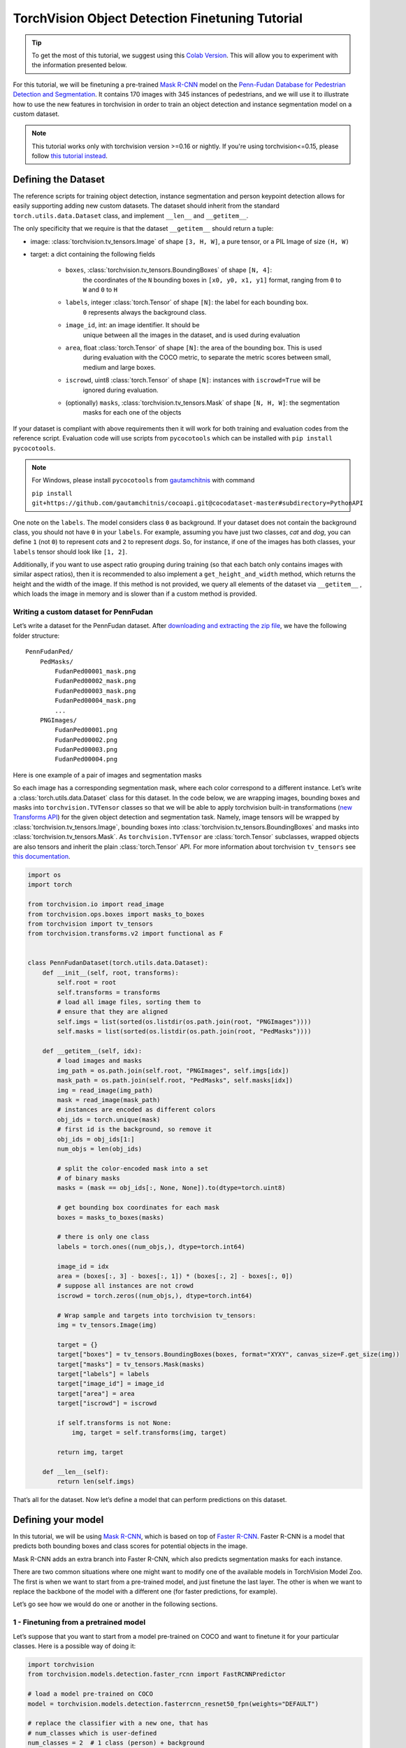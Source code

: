 TorchVision Object Detection Finetuning Tutorial
====================================================

.. tip::

    To get the most of this tutorial, we suggest using this
    `Colab Version <https://colab.research.google.com/github/pytorch/tutorials/blob/gh-pages/_downloads/torchvision_finetuning_instance_segmentation.ipynb>`__.
    This will allow you to experiment with the information presented below.


For this tutorial, we will be finetuning a pre-trained `Mask
R-CNN <https://arxiv.org/abs/1703.06870>`__ model on the `Penn-Fudan
Database for Pedestrian Detection and
Segmentation <https://www.cis.upenn.edu/~jshi/ped_html/>`__. It contains
170 images with 345 instances of pedestrians, and we will use it to
illustrate how to use the new features in torchvision in order to train
an object detection and instance segmentation model on a custom dataset.


.. note ::

    This tutorial works only with torchvision version >=0.16 or nightly.
    If you're using torchvision<=0.15, please follow
    `this tutorial instead <https://github.com/pytorch/tutorials/blob/d686b662932a380a58b7683425faa00c06bcf502/intermediate_source/torchvision_tutorial.rst>`_.


Defining the Dataset
--------------------

The reference scripts for training object detection, instance
segmentation and person keypoint detection allows for easily supporting
adding new custom datasets. The dataset should inherit from the standard
``torch.utils.data.Dataset`` class, and implement ``__len__`` and
``__getitem__``.

The only specificity that we require is that the dataset ``__getitem__``
should return a tuple:

-  image: :class:`torchvision.tv_tensors.Image` of shape ``[3, H, W]``, a pure tensor, or a PIL Image of size ``(H, W)``
-  target: a dict containing the following fields

    -  ``boxes``, :class:`torchvision.tv_tensors.BoundingBoxes` of shape ``[N, 4]``:
        the coordinates of the ``N`` bounding boxes in ``[x0, y0, x1, y1]`` format, ranging from ``0``
        to ``W`` and ``0`` to ``H``
    -  ``labels``, integer :class:`torch.Tensor` of shape ``[N]``: the label for each bounding box.
        ``0`` represents always the background class.
    -  ``image_id``, int: an image identifier. It should be
        unique between all the images in the dataset, and is used during
        evaluation
    -  ``area``, float :class:`torch.Tensor` of shape ``[N]``: the area of the bounding box. This is used
        during evaluation with the COCO metric, to separate the metric
        scores between small, medium and large boxes.
    -  ``iscrowd``, uint8 :class:`torch.Tensor` of shape ``[N]``: instances with ``iscrowd=True`` will be
        ignored during evaluation.
    -  (optionally) ``masks``, :class:`torchvision.tv_tensors.Mask` of shape ``[N, H, W]``: the segmentation
        masks for each one of the objects

If your dataset is compliant with above requirements then it will work for both
training and evaluation codes from the reference script. Evaluation code will use scripts from
``pycocotools`` which can be installed with ``pip install pycocotools``.

.. note ::
    For Windows, please install ``pycocotools`` from `gautamchitnis <https://github.com/gautamchitnis/cocoapi>`__ with command

    ``pip install git+https://github.com/gautamchitnis/cocoapi.git@cocodataset-master#subdirectory=PythonAPI``

One note on the ``labels``. The model considers class ``0`` as background. If your dataset does not contain the background class,
you should not have ``0`` in your ``labels``. For example, assuming you have just two classes, *cat* and *dog*, you can
define ``1`` (not ``0``) to represent *cats* and ``2`` to represent *dogs*. So, for instance, if one of the images has both
classes, your ``labels`` tensor should look like ``[1, 2]``.

Additionally, if you want to use aspect ratio grouping during training
(so that each batch only contains images with similar aspect ratios),
then it is recommended to also implement a ``get_height_and_width``
method, which returns the height and the width of the image. If this
method is not provided, we query all elements of the dataset via
``__getitem__`` , which loads the image in memory and is slower than if
a custom method is provided.

Writing a custom dataset for PennFudan
~~~~~~~~~~~~~~~~~~~~~~~~~~~~~~~~~~~~~~

Let’s write a dataset for the PennFudan dataset. After `downloading and
extracting the zip
file <https://www.cis.upenn.edu/~jshi/ped_html/PennFudanPed.zip>`__, we
have the following folder structure:

::

    PennFudanPed/
        PedMasks/
            FudanPed00001_mask.png
            FudanPed00002_mask.png
            FudanPed00003_mask.png
            FudanPed00004_mask.png
            ...
        PNGImages/
            FudanPed00001.png
            FudanPed00002.png
            FudanPed00003.png
            FudanPed00004.png

Here is one example of a pair of images and segmentation masks

.. image:: ../../_static/img/tv_tutorial/tv_image01.png

.. image:: ../../_static/img/tv_tutorial/tv_image02.png

So each image has a corresponding
segmentation mask, where each color correspond to a different instance.
Let’s write a :class:`torch.utils.data.Dataset` class for this dataset.
In the code below, we are wrapping images, bounding boxes and masks into
``torchvision.TVTensor`` classes so that we will be able to apply torchvision
built-in transformations (`new Transforms API <https://pytorch.org/vision/stable/transforms.html>`_)
for the given object detection and segmentation task.
Namely, image tensors will be wrapped by :class:`torchvision.tv_tensors.Image`, bounding boxes into
:class:`torchvision.tv_tensors.BoundingBoxes` and masks into :class:`torchvision.tv_tensors.Mask`.
As ``torchvision.TVTensor`` are :class:`torch.Tensor` subclasses, wrapped objects are also tensors and inherit the plain
:class:`torch.Tensor` API. For more information about torchvision ``tv_tensors`` see
`this documentation <https://pytorch.org/vision/main/auto_examples/transforms/plot_transforms_getting_started.html#what-are-tvtensors>`_.

.. code:: python

    import os
    import torch

    from torchvision.io import read_image
    from torchvision.ops.boxes import masks_to_boxes
    from torchvision import tv_tensors
    from torchvision.transforms.v2 import functional as F


    class PennFudanDataset(torch.utils.data.Dataset):
        def __init__(self, root, transforms):
            self.root = root
            self.transforms = transforms
            # load all image files, sorting them to
            # ensure that they are aligned
            self.imgs = list(sorted(os.listdir(os.path.join(root, "PNGImages"))))
            self.masks = list(sorted(os.listdir(os.path.join(root, "PedMasks"))))

        def __getitem__(self, idx):
            # load images and masks
            img_path = os.path.join(self.root, "PNGImages", self.imgs[idx])
            mask_path = os.path.join(self.root, "PedMasks", self.masks[idx])
            img = read_image(img_path)
            mask = read_image(mask_path)
            # instances are encoded as different colors
            obj_ids = torch.unique(mask)
            # first id is the background, so remove it
            obj_ids = obj_ids[1:]
            num_objs = len(obj_ids)

            # split the color-encoded mask into a set
            # of binary masks
            masks = (mask == obj_ids[:, None, None]).to(dtype=torch.uint8)

            # get bounding box coordinates for each mask
            boxes = masks_to_boxes(masks)

            # there is only one class
            labels = torch.ones((num_objs,), dtype=torch.int64)

            image_id = idx
            area = (boxes[:, 3] - boxes[:, 1]) * (boxes[:, 2] - boxes[:, 0])
            # suppose all instances are not crowd
            iscrowd = torch.zeros((num_objs,), dtype=torch.int64)

            # Wrap sample and targets into torchvision tv_tensors:
            img = tv_tensors.Image(img)

            target = {}
            target["boxes"] = tv_tensors.BoundingBoxes(boxes, format="XYXY", canvas_size=F.get_size(img))
            target["masks"] = tv_tensors.Mask(masks)
            target["labels"] = labels
            target["image_id"] = image_id
            target["area"] = area
            target["iscrowd"] = iscrowd

            if self.transforms is not None:
                img, target = self.transforms(img, target)

            return img, target

        def __len__(self):
            return len(self.imgs)


That’s all for the dataset. Now let’s define a model that can perform
predictions on this dataset.

Defining your model
-------------------

In this tutorial, we will be using `Mask
R-CNN <https://arxiv.org/abs/1703.06870>`__, which is based on top of
`Faster R-CNN <https://arxiv.org/abs/1506.01497>`__. Faster R-CNN is a
model that predicts both bounding boxes and class scores for potential
objects in the image.

.. image:: ../../_static/img/tv_tutorial/tv_image03.png

Mask R-CNN adds an extra branch
into Faster R-CNN, which also predicts segmentation masks for each
instance.

.. image:: ../../_static/img/tv_tutorial/tv_image04.png

There are two common
situations where one might want
to modify one of the available models in TorchVision Model Zoo. The first
is when we want to start from a pre-trained model, and just finetune the
last layer. The other is when we want to replace the backbone of the
model with a different one (for faster predictions, for example).

Let’s go see how we would do one or another in the following sections.

1 - Finetuning from a pretrained model
~~~~~~~~~~~~~~~~~~~~~~~~~~~~~~~~~~~~~~

Let’s suppose that you want to start from a model pre-trained on COCO
and want to finetune it for your particular classes. Here is a possible
way of doing it:


.. code:: python

    import torchvision
    from torchvision.models.detection.faster_rcnn import FastRCNNPredictor

    # load a model pre-trained on COCO
    model = torchvision.models.detection.fasterrcnn_resnet50_fpn(weights="DEFAULT")

    # replace the classifier with a new one, that has
    # num_classes which is user-defined
    num_classes = 2  # 1 class (person) + background
    # get number of input features for the classifier
    in_features = model.roi_heads.box_predictor.cls_score.in_features
    # replace the pre-trained head with a new one
    model.roi_heads.box_predictor = FastRCNNPredictor(in_features, num_classes)


2 - Modifying the model to add a different backbone
~~~~~~~~~~~~~~~~~~~~~~~~~~~~~~~~~~~~~~~~~~~~~~~~~~~

.. code:: python

    import torchvision
    from torchvision.models.detection import FasterRCNN
    from torchvision.models.detection.rpn import AnchorGenerator

    # load a pre-trained model for classification and return
    # only the features
    backbone = torchvision.models.mobilenet_v2(weights="DEFAULT").features
    # ``FasterRCNN`` needs to know the number of
    # output channels in a backbone. For mobilenet_v2, it's 1280
    # so we need to add it here
    backbone.out_channels = 1280

    # let's make the RPN generate 5 x 3 anchors per spatial
    # location, with 5 different sizes and 3 different aspect
    # ratios. We have a Tuple[Tuple[int]] because each feature
    # map could potentially have different sizes and
    # aspect ratios
    anchor_generator = AnchorGenerator(
        sizes=((32, 64, 128, 256, 512),),
        aspect_ratios=((0.5, 1.0, 2.0),)
    )

    # let's define what are the feature maps that we will
    # use to perform the region of interest cropping, as well as
    # the size of the crop after rescaling.
    # if your backbone returns a Tensor, featmap_names is expected to
    # be [0]. More generally, the backbone should return an
    # ``OrderedDict[Tensor]``, and in ``featmap_names`` you can choose which
    # feature maps to use.
    roi_pooler = torchvision.ops.MultiScaleRoIAlign(
        featmap_names=['0'],
        output_size=7,
        sampling_ratio=2,
    )

    # put the pieces together inside a Faster-RCNN model
    model = FasterRCNN(
        backbone,
        num_classes=2,
        rpn_anchor_generator=anchor_generator,
        box_roi_pool=roi_pooler,
    )


Object detection and instance segmentation model for PennFudan Dataset
~~~~~~~~~~~~~~~~~~~~~~~~~~~~~~~~~~~~~~~~~~~~~~~~~~~~~~~~~~~~~~~~~~~~~~

In our case, we want to finetune from a pre-trained model, given that
our dataset is very small, so we will be following approach number 1.

Here we want to also compute the instance segmentation masks, so we will
be using Mask R-CNN:

.. code:: python

    import torchvision
    from torchvision.models.detection.faster_rcnn import FastRCNNPredictor
    from torchvision.models.detection.mask_rcnn import MaskRCNNPredictor


    def get_model_instance_segmentation(num_classes):
        # load an instance segmentation model pre-trained on COCO
        model = torchvision.models.detection.maskrcnn_resnet50_fpn(weights="DEFAULT")

        # get number of input features for the classifier
        in_features = model.roi_heads.box_predictor.cls_score.in_features
        # replace the pre-trained head with a new one
        model.roi_heads.box_predictor = FastRCNNPredictor(in_features, num_classes)

        # now get the number of input features for the mask classifier
        in_features_mask = model.roi_heads.mask_predictor.conv5_mask.in_channels
        hidden_layer = 256
        # and replace the mask predictor with a new one
        model.roi_heads.mask_predictor = MaskRCNNPredictor(
            in_features_mask,
            hidden_layer,
            num_classes,
        )

        return model


That’s it, this will make ``model`` be ready to be trained and evaluated
on your custom dataset.

Putting everything together
---------------------------

In ``references/detection/``, we have a number of helper functions to
simplify training and evaluating detection models. Here, we will use
``references/detection/engine.py`` and ``references/detection/utils.py``.
Just download everything under ``references/detection`` to your folder and use them here.
On Linux if you have ``wget``, you can download them using below commands:

.. code:: python

    os.system("wget https://raw.githubusercontent.com/pytorch/vision/main/references/detection/engine.py")
    os.system("wget https://raw.githubusercontent.com/pytorch/vision/main/references/detection/utils.py")
    os.system("wget https://raw.githubusercontent.com/pytorch/vision/main/references/detection/coco_utils.py")
    os.system("wget https://raw.githubusercontent.com/pytorch/vision/main/references/detection/coco_eval.py")
    os.system("wget https://raw.githubusercontent.com/pytorch/vision/main/references/detection/transforms.py")


Since v0.15.0 torchvision provides `new Transforms API <https://pytorch.org/vision/stable/transforms.html>`_
to easily write data augmentation pipelines for Object Detection and Segmentation tasks.

Let’s write some helper functions for data augmentation /
transformation:

.. code:: python

    from torchvision.transforms import v2 as T


    def get_transform(train):
        transforms = []
        if train:
            transforms.append(T.RandomHorizontalFlip(0.5))
        transforms.append(T.ToDtype(torch.float, scale=True))
        transforms.append(T.ToPureTensor())
        return T.Compose(transforms)


Testing ``forward()`` method (Optional)
---------------------------------------

Before iterating over the dataset, it's good to see what the model
expects during training and inference time on sample data.

.. code:: python

    import utils


    model = torchvision.models.detection.fasterrcnn_resnet50_fpn(weights="DEFAULT")
    dataset = PennFudanDataset('data/PennFudanPed', get_transform(train=True))
    data_loader = torch.utils.data.DataLoader(
        dataset,
        batch_size=2,
        shuffle=True,
        num_workers=4,
        collate_fn=utils.collate_fn
    )

    # For Training
    images, targets = next(iter(data_loader))
    images = list(image for image in images)
    targets = [{k: v for k, v in t.items()} for t in targets]
    output = model(images, targets)  # Returns losses and detections
    print(output)

    # For inference
    model.eval()
    x = [torch.rand(3, 300, 400), torch.rand(3, 500, 400)]
    predictions = model(x)  # Returns predictions
    print(predictions[0])

::

    {'loss_classifier': tensor(0.0820, grad_fn=<NllLossBackward0>), 'loss_box_reg': tensor(0.0278, grad_fn=<DivBackward0>), 'loss_objectness': tensor(0.0027, grad_fn=<BinaryCrossEntropyWithLogitsBackward0>), 'loss_rpn_box_reg': tensor(0.0036, grad_fn=<DivBackward0>)}
    {'boxes': tensor([], size=(0, 4), grad_fn=<StackBackward0>), 'labels': tensor([], dtype=torch.int64), 'scores': tensor([], grad_fn=<IndexBackward0>)}


Let’s now write the main function which performs the training and the
validation:

.. code:: python

    from engine import train_one_epoch, evaluate

    # train on the GPU or on the CPU, if a GPU is not available
    device = torch.device('cuda') if torch.cuda.is_available() else torch.device('cpu')

    # our dataset has two classes only - background and person
    num_classes = 2
    # use our dataset and defined transformations
    dataset = PennFudanDataset('data/PennFudanPed', get_transform(train=True))
    dataset_test = PennFudanDataset('data/PennFudanPed', get_transform(train=False))

    # split the dataset in train and test set
    indices = torch.randperm(len(dataset)).tolist()
    dataset = torch.utils.data.Subset(dataset, indices[:-50])
    dataset_test = torch.utils.data.Subset(dataset_test, indices[-50:])

    # define training and validation data loaders
    data_loader = torch.utils.data.DataLoader(
        dataset,
        batch_size=2,
        shuffle=True,
        num_workers=4,
        collate_fn=utils.collate_fn
    )

    data_loader_test = torch.utils.data.DataLoader(
        dataset_test,
        batch_size=1,
        shuffle=False,
        num_workers=4,
        collate_fn=utils.collate_fn
    )

    # get the model using our helper function
    model = get_model_instance_segmentation(num_classes)

    # move model to the right device
    model.to(device)

    # construct an optimizer
    params = [p for p in model.parameters() if p.requires_grad]
    optimizer = torch.optim.SGD(
        params,
        lr=0.005,
        momentum=0.9,
        weight_decay=0.0005
    )

    # and a learning rate scheduler
    lr_scheduler = torch.optim.lr_scheduler.StepLR(
        optimizer,
        step_size=3,
        gamma=0.1
    )

    # let's train it for 5 epochs
    num_epochs = 5

    for epoch in range(num_epochs):
        # train for one epoch, printing every 10 iterations
        train_one_epoch(model, optimizer, data_loader, device, epoch, print_freq=10)
        # update the learning rate
        lr_scheduler.step()
        # evaluate on the test dataset
        evaluate(model, data_loader_test, device=device)

    print("That's it!")

::

    Epoch: [0]  [ 0/60]  eta: 0:02:43  lr: 0.000090  loss: 2.8181 (2.8181)  loss_classifier: 0.5218 (0.5218)  loss_box_reg: 0.1272 (0.1272)  loss_mask: 2.1324 (2.1324)  loss_objectness: 0.0346 (0.0346)  loss_rpn_box_reg: 0.0022 (0.0022)  time: 2.7332  data: 0.4483  max mem: 1984
    Epoch: [0]  [10/60]  eta: 0:00:24  lr: 0.000936  loss: 1.3190 (1.6752)  loss_classifier: 0.4611 (0.4213)  loss_box_reg: 0.2928 (0.3031)  loss_mask: 0.6962 (0.9183)  loss_objectness: 0.0238 (0.0253)  loss_rpn_box_reg: 0.0074 (0.0072)  time: 0.4944  data: 0.0439  max mem: 2762
    Epoch: [0]  [20/60]  eta: 0:00:13  lr: 0.001783  loss: 0.9419 (1.2621)  loss_classifier: 0.2171 (0.3037)  loss_box_reg: 0.2906 (0.3064)  loss_mask: 0.4174 (0.6243)  loss_objectness: 0.0190 (0.0210)  loss_rpn_box_reg: 0.0059 (0.0068)  time: 0.2108  data: 0.0042  max mem: 2823
    Epoch: [0]  [30/60]  eta: 0:00:08  lr: 0.002629  loss: 0.6349 (1.0344)  loss_classifier: 0.1184 (0.2339)  loss_box_reg: 0.2706 (0.2873)  loss_mask: 0.2276 (0.4897)  loss_objectness: 0.0065 (0.0168)  loss_rpn_box_reg: 0.0059 (0.0067)  time: 0.1650  data: 0.0051  max mem: 2823
    Epoch: [0]  [40/60]  eta: 0:00:05  lr: 0.003476  loss: 0.4631 (0.8771)  loss_classifier: 0.0650 (0.1884)  loss_box_reg: 0.1924 (0.2604)  loss_mask: 0.1734 (0.4084)  loss_objectness: 0.0029 (0.0135)  loss_rpn_box_reg: 0.0051 (0.0063)  time: 0.1760  data: 0.0052  max mem: 2823
    Epoch: [0]  [50/60]  eta: 0:00:02  lr: 0.004323  loss: 0.3261 (0.7754)  loss_classifier: 0.0368 (0.1606)  loss_box_reg: 0.1424 (0.2366)  loss_mask: 0.1479 (0.3599)  loss_objectness: 0.0022 (0.0116)  loss_rpn_box_reg: 0.0051 (0.0067)  time: 0.1775  data: 0.0052  max mem: 2823
    Epoch: [0]  [59/60]  eta: 0:00:00  lr: 0.005000  loss: 0.3261 (0.7075)  loss_classifier: 0.0415 (0.1433)  loss_box_reg: 0.1114 (0.2157)  loss_mask: 0.1573 (0.3316)  loss_objectness: 0.0020 (0.0103)  loss_rpn_box_reg: 0.0052 (0.0066)  time: 0.2064  data: 0.0049  max mem: 2823
    Epoch: [0] Total time: 0:00:14 (0.2412 s / it)
    creating index...
    index created!
    Test:  [ 0/50]  eta: 0:00:25  model_time: 0.1576 (0.1576)  evaluator_time: 0.0029 (0.0029)  time: 0.5063  data: 0.3452  max mem: 2823
    Test:  [49/50]  eta: 0:00:00  model_time: 0.0335 (0.0701)  evaluator_time: 0.0025 (0.0038)  time: 0.0594  data: 0.0025  max mem: 2823
    Test: Total time: 0:00:04 (0.0862 s / it)
    Averaged stats: model_time: 0.0335 (0.0701)  evaluator_time: 0.0025 (0.0038)
    Accumulating evaluation results...
    DONE (t=0.01s).
    Accumulating evaluation results...
    DONE (t=0.01s).
    IoU metric: bbox
    Average Precision  (AP) @[ IoU=0.50:0.95 | area=   all | maxDets=100 ] = 0.722
    Average Precision  (AP) @[ IoU=0.50      | area=   all | maxDets=100 ] = 0.987
    Average Precision  (AP) @[ IoU=0.75      | area=   all | maxDets=100 ] = 0.938
    Average Precision  (AP) @[ IoU=0.50:0.95 | area= small | maxDets=100 ] = 0.359
    Average Precision  (AP) @[ IoU=0.50:0.95 | area=medium | maxDets=100 ] = 0.752
    Average Precision  (AP) @[ IoU=0.50:0.95 | area= large | maxDets=100 ] = 0.730
    Average Recall     (AR) @[ IoU=0.50:0.95 | area=   all | maxDets=  1 ] = 0.353
    Average Recall     (AR) @[ IoU=0.50:0.95 | area=   all | maxDets= 10 ] = 0.762
    Average Recall     (AR) @[ IoU=0.50:0.95 | area=   all | maxDets=100 ] = 0.762
    Average Recall     (AR) @[ IoU=0.50:0.95 | area= small | maxDets=100 ] = 0.500
    Average Recall     (AR) @[ IoU=0.50:0.95 | area=medium | maxDets=100 ] = 0.775
    Average Recall     (AR) @[ IoU=0.50:0.95 | area= large | maxDets=100 ] = 0.769
    IoU metric: segm
    Average Precision  (AP) @[ IoU=0.50:0.95 | area=   all | maxDets=100 ] = 0.726
    Average Precision  (AP) @[ IoU=0.50      | area=   all | maxDets=100 ] = 0.993
    Average Precision  (AP) @[ IoU=0.75      | area=   all | maxDets=100 ] = 0.913
    Average Precision  (AP) @[ IoU=0.50:0.95 | area= small | maxDets=100 ] = 0.344
    Average Precision  (AP) @[ IoU=0.50:0.95 | area=medium | maxDets=100 ] = 0.593
    Average Precision  (AP) @[ IoU=0.50:0.95 | area= large | maxDets=100 ] = 0.743
    Average Recall     (AR) @[ IoU=0.50:0.95 | area=   all | maxDets=  1 ] = 0.360
    Average Recall     (AR) @[ IoU=0.50:0.95 | area=   all | maxDets= 10 ] = 0.760
    Average Recall     (AR) @[ IoU=0.50:0.95 | area=   all | maxDets=100 ] = 0.760
    Average Recall     (AR) @[ IoU=0.50:0.95 | area= small | maxDets=100 ] = 0.633
    Average Recall     (AR) @[ IoU=0.50:0.95 | area=medium | maxDets=100 ] = 0.662
    Average Recall     (AR) @[ IoU=0.50:0.95 | area= large | maxDets=100 ] = 0.772

    ...

    Epoch: [4]  [ 0/60]  eta: 0:00:32  lr: 0.000500  loss: 0.1593 (0.1593)  loss_classifier: 0.0194 (0.0194)  loss_box_reg: 0.0272 (0.0272)  loss_mask: 0.1046 (0.1046)  loss_objectness: 0.0044 (0.0044)  loss_rpn_box_reg: 0.0037 (0.0037)  time: 0.5369  data: 0.3801  max mem: 3064
    Epoch: [4]  [10/60]  eta: 0:00:10  lr: 0.000500  loss: 0.1609 (0.1870)  loss_classifier: 0.0194 (0.0236)  loss_box_reg: 0.0272 (0.0383)  loss_mask: 0.1140 (0.1190)  loss_objectness: 0.0005 (0.0023)  loss_rpn_box_reg: 0.0029 (0.0037)  time: 0.2016  data: 0.0378  max mem: 3064
    Epoch: [4]  [20/60]  eta: 0:00:08  lr: 0.000500  loss: 0.1652 (0.1826)  loss_classifier: 0.0224 (0.0242)  loss_box_reg: 0.0286 (0.0374)  loss_mask: 0.1075 (0.1165)  loss_objectness: 0.0003 (0.0016)  loss_rpn_box_reg: 0.0016 (0.0029)  time: 0.1866  data: 0.0044  max mem: 3064
    Epoch: [4]  [30/60]  eta: 0:00:06  lr: 0.000500  loss: 0.1676 (0.1884)  loss_classifier: 0.0245 (0.0264)  loss_box_reg: 0.0286 (0.0401)  loss_mask: 0.1075 (0.1175)  loss_objectness: 0.0003 (0.0013)  loss_rpn_box_reg: 0.0018 (0.0030)  time: 0.2106  data: 0.0055  max mem: 3064
    Epoch: [4]  [40/60]  eta: 0:00:03  lr: 0.000500  loss: 0.1726 (0.1884)  loss_classifier: 0.0245 (0.0265)  loss_box_reg: 0.0283 (0.0394)  loss_mask: 0.1187 (0.1184)  loss_objectness: 0.0003 (0.0011)  loss_rpn_box_reg: 0.0020 (0.0029)  time: 0.1897  data: 0.0056  max mem: 3064
    Epoch: [4]  [50/60]  eta: 0:00:01  lr: 0.000500  loss: 0.1910 (0.1938)  loss_classifier: 0.0273 (0.0280)  loss_box_reg: 0.0414 (0.0418)  loss_mask: 0.1177 (0.1198)  loss_objectness: 0.0003 (0.0010)  loss_rpn_box_reg: 0.0022 (0.0031)  time: 0.1623  data: 0.0056  max mem: 3064
    Epoch: [4]  [59/60]  eta: 0:00:00  lr: 0.000500  loss: 0.1732 (0.1888)  loss_classifier: 0.0273 (0.0278)  loss_box_reg: 0.0327 (0.0405)  loss_mask: 0.0993 (0.1165)  loss_objectness: 0.0003 (0.0010)  loss_rpn_box_reg: 0.0023 (0.0030)  time: 0.1732  data: 0.0056  max mem: 3064
    Epoch: [4] Total time: 0:00:11 (0.1920 s / it)
    creating index...
    index created!
    Test:  [ 0/50]  eta: 0:00:21  model_time: 0.0589 (0.0589)  evaluator_time: 0.0032 (0.0032)  time: 0.4269  data: 0.3641  max mem: 3064
    Test:  [49/50]  eta: 0:00:00  model_time: 0.0515 (0.0521)  evaluator_time: 0.0020 (0.0031)  time: 0.0579  data: 0.0024  max mem: 3064
    Test: Total time: 0:00:03 (0.0679 s / it)
    Averaged stats: model_time: 0.0515 (0.0521)  evaluator_time: 0.0020 (0.0031)
    Accumulating evaluation results...
    DONE (t=0.01s).
    Accumulating evaluation results...
    DONE (t=0.01s).
    IoU metric: bbox
    Average Precision  (AP) @[ IoU=0.50:0.95 | area=   all | maxDets=100 ] = 0.846
    Average Precision  (AP) @[ IoU=0.50      | area=   all | maxDets=100 ] = 0.997
    Average Precision  (AP) @[ IoU=0.75      | area=   all | maxDets=100 ] = 0.978
    Average Precision  (AP) @[ IoU=0.50:0.95 | area= small | maxDets=100 ] = 0.412
    Average Precision  (AP) @[ IoU=0.50:0.95 | area=medium | maxDets=100 ] = 0.689
    Average Precision  (AP) @[ IoU=0.50:0.95 | area= large | maxDets=100 ] = 0.864
    Average Recall     (AR) @[ IoU=0.50:0.95 | area=   all | maxDets=  1 ] = 0.417
    Average Recall     (AR) @[ IoU=0.50:0.95 | area=   all | maxDets= 10 ] = 0.876
    Average Recall     (AR) @[ IoU=0.50:0.95 | area=   all | maxDets=100 ] = 0.876
    Average Recall     (AR) @[ IoU=0.50:0.95 | area= small | maxDets=100 ] = 0.567
    Average Recall     (AR) @[ IoU=0.50:0.95 | area=medium | maxDets=100 ] = 0.750
    Average Recall     (AR) @[ IoU=0.50:0.95 | area= large | maxDets=100 ] = 0.896
    IoU metric: segm
    Average Precision  (AP) @[ IoU=0.50:0.95 | area=   all | maxDets=100 ] = 0.777
    Average Precision  (AP) @[ IoU=0.50      | area=   all | maxDets=100 ] = 0.997
    Average Precision  (AP) @[ IoU=0.75      | area=   all | maxDets=100 ] = 0.961
    Average Precision  (AP) @[ IoU=0.50:0.95 | area= small | maxDets=100 ] = 0.424
    Average Precision  (AP) @[ IoU=0.50:0.95 | area=medium | maxDets=100 ] = 0.631
    Average Precision  (AP) @[ IoU=0.50:0.95 | area= large | maxDets=100 ] = 0.791
    Average Recall     (AR) @[ IoU=0.50:0.95 | area=   all | maxDets=  1 ] = 0.373
    Average Recall     (AR) @[ IoU=0.50:0.95 | area=   all | maxDets= 10 ] = 0.814
    Average Recall     (AR) @[ IoU=0.50:0.95 | area=   all | maxDets=100 ] = 0.814
    Average Recall     (AR) @[ IoU=0.50:0.95 | area= small | maxDets=100 ] = 0.633
    Average Recall     (AR) @[ IoU=0.50:0.95 | area=medium | maxDets=100 ] = 0.713
    Average Recall     (AR) @[ IoU=0.50:0.95 | area= large | maxDets=100 ] = 0.827

    That's it!


So after one epoch of training, we obtain a COCO-style mAP > 50, and
a mask mAP of 65.

But what do the predictions look like? Let’s take one image in the
dataset and verify

.. image:: ../../_static/img/tv_tutorial/tv_image05.png

.. code:: python

    import matplotlib.pyplot as plt
    from torchvision.utils import draw_bounding_boxes, draw_segmentation_masks

    image = read_image("../_static/img/tv_tutorial/tv_image05.png")
    eval_transform = get_transform(train=False)

    model.eval()
    with torch.no_grad():
        x = eval_transform(image)
        # convert RGBA -> RGB and move to device
        x = x[:3, ...].to(device)
        predictions = model([x, ])
        pred = predictions[0]

    image = (255.0 * (image - image.min()) / (image.max() - image.min())).to(torch.uint8)
    image = image[:3, ...]
    pred_labels = [f"pedestrian: {score:.3f}" for label, score in zip(pred["labels"], pred["scores"])]
    pred_boxes = pred["boxes"].long()
    output_image = draw_bounding_boxes(image, pred_boxes, pred_labels, colors="red")

    masks = (pred["masks"] > 0.7).squeeze(1)
    output_image = draw_segmentation_masks(output_image, masks, alpha=0.5, colors="blue")

    plt.figure(figsize=(12, 12))
    plt.imshow(output_image.permute(1, 2, 0))


.. image:: ../../_static/img/tv_tutorial/tv_image06.png


The results look good!

Wrapping up
-----------

In this tutorial, you have learned how to create your own training
pipeline for object detection models on a custom dataset. For
that, you wrote a ``torch.utils.data.Dataset`` class that returns the
images and the ground truth boxes and segmentation masks. You also
leveraged a Mask R-CNN model pre-trained on COCO train2017 in order to
perform transfer learning on this new dataset.

For a more complete example, which includes multi-machine / multi-GPU
training, check ``references/detection/train.py``, which is present in
the torchvision repository.

You can download a full source file for this tutorial
`here <https://pytorch.org/tutorials/_static/tv-training-code.py>`__.
